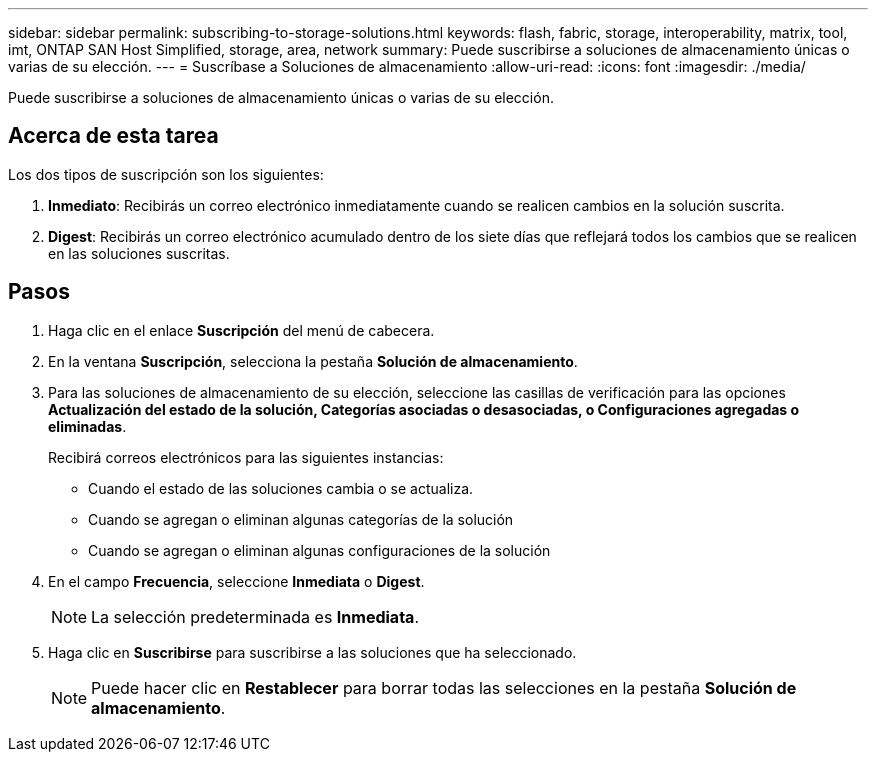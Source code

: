 ---
sidebar: sidebar 
permalink: subscribing-to-storage-solutions.html 
keywords: flash, fabric, storage, interoperability, matrix, tool, imt, ONTAP SAN Host Simplified, storage, area, network 
summary: Puede suscribirse a soluciones de almacenamiento únicas o varias de su elección. 
---
= Suscríbase a Soluciones de almacenamiento
:allow-uri-read: 
:icons: font
:imagesdir: ./media/


[role="lead"]
Puede suscribirse a soluciones de almacenamiento únicas o varias de su elección.



== Acerca de esta tarea

Los dos tipos de suscripción son los siguientes:

. *Inmediato*: Recibirás un correo electrónico inmediatamente cuando se realicen cambios en la solución suscrita.
. *Digest*: Recibirás un correo electrónico acumulado dentro de los siete días que reflejará todos los cambios que se realicen en las soluciones suscritas.




== Pasos

. Haga clic en el enlace *Suscripción* del menú de cabecera.
. En la ventana *Suscripción*, selecciona la pestaña *Solución de almacenamiento*.
. Para las soluciones de almacenamiento de su elección, seleccione las casillas de verificación para las opciones *Actualización del estado de la solución, Categorías asociadas o desasociadas, o Configuraciones agregadas o eliminadas*.
+
Recibirá correos electrónicos para las siguientes instancias:

+
** Cuando el estado de las soluciones cambia o se actualiza.
** Cuando se agregan o eliminan algunas categorías de la solución
** Cuando se agregan o eliminan algunas configuraciones de la solución


. En el campo *Frecuencia*, seleccione *Inmediata* o *Digest*.
+

NOTE: La selección predeterminada es *Inmediata*.

. Haga clic en *Suscribirse* para suscribirse a las soluciones que ha seleccionado.
+

NOTE: Puede hacer clic en *Restablecer* para borrar todas las selecciones en la pestaña *Solución de almacenamiento*.


